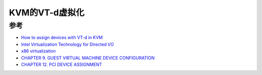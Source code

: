 .. _vt-d_in_kvm:

==================
KVM的VT-d虚拟化
==================

参考
=========

- `How to assign devices with VT-d in KVM <http://www.linux-kvm.org/page/How_to_assign_devices_with_VT-d_in_KVM>`_
- `Intel Virtualization Technology for Directed I/O <https://www.intel.com/content/dam/develop/external/us/en/documents/vt-directed-io-spec.pdf>`_
- `x86 virtualization <https://en.wikipedia.org/wiki/X86_virtualization>`_
- `CHAPTER 9. GUEST VIRTUAL MACHINE DEVICE CONFIGURATION <https://access.redhat.com/documentation/en-us/red_hat_enterprise_linux/6/html/virtualization_administration_guide/chap-guest_virtual_machine_device_configuration>`_
- `CHAPTER 12. PCI DEVICE ASSIGNMENT <https://access.redhat.com/documentation/en-us/red_hat_enterprise_linux/6/html/virtualization_host_configuration_and_guest_installation_guide/chap-virtualization_host_configuration_and_guest_installation_guide-pci_device_config>`_
